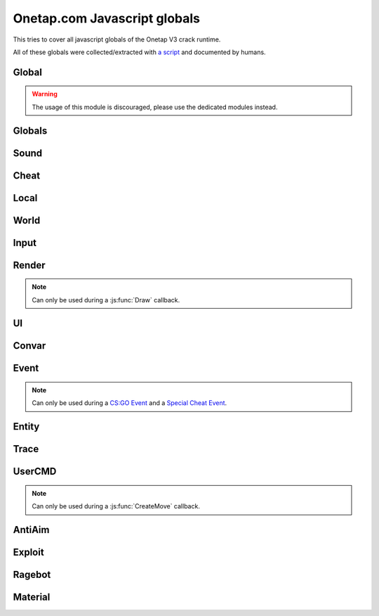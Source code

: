 Onetap.com Javascript globals
=============================

This tries to cover all javascript globals of the Onetap V3 crack runtime.

All of these globals were collected/extracted with 
`a script <https://github.com/le0developer/onetap-js/blob/maater/scripts/dump_globals.coffee>`_ 
and documented by humans.


.. js:data:: __filename

    Filename of the running script.

Global
------

.. warning:: 

    The usage of this module is discouraged, please use the dedicated modules instead.

.. js:module:: Global

.. js:function:: Print()

    This is an alias for :js:func:`Cheat.Print`

.. js:function:: PrintChat()

    This is an alias for :js:func:`Cheat.PrintChat`

.. js:function:: PrintColor()

    This is an alias for :js:func:`Cheat.PrintColor`

.. js:function:: RegisterCallback()

    This is an alias for :js:func:`Cheat.RegisterCallback`

.. js:function:: ExecuteCommand()

    This is an alias for :js:func:`Cheat.ExecuteCommand`

.. js:function:: FrameStage()

    This is an alias for :js:func:`Cheat.FrameStage`

.. js:function:: Tickcount()

    This is an alias for :js:func:`Globals.Tickcount`

.. js:function:: Tickrate()

    This is an alias for :js:func:`Globals.Tickrate`

.. js:function:: Curtime()

    This is an alias for :js:func:`Globals.Curtime`

.. js:function:: Realtime()

    This is an alias for :js:func:`Globals.Realtime`

.. js:function:: Frametime()

    This is an alias for :js:func:`Globals.Frametime`

.. js:function:: Latency()

    This is an alias for :js:func:`Local.Latency`

.. js:function:: GetViewAngles()

    This is an alias for :js:func:`Local.GetViewAngles`

.. js:function:: SetViewAngles()

    This is an alias for :js:func:`Local.SetViewAngles`
    
.. js:function:: GetMapName()

    This is an alias for :js:func:`World.GetMapName`

.. js:function:: IsKeyPressed()

    This is an alias for :js:func:`Input.IsKeyPressed`

.. js:function::  GetScreenSize()

    This is an alias for :js:func:`Render.GetScreenSize`

.. js:function:: GetCursorPosition()

    This is an alias for :js:func:`Input.GetCursorPosition`

.. js:function:: PlaySound()

    This is an alias for :js:func:`Sound.Play`

.. js:function:: PlayMicrophone()

    This is an alias for :js:func:`Sound.PlayMicrophone`

.. js:function:: StopMicrophone()

    This is an alias for :js:func:`Sound.StopMicrophone`

.. js:function:: SetClantag()

    This is an alias for :js:func:`Local.SetClantag`

.. js:function:: GetUsername()

    This is an alias for :js:func:`Cheat.GetUsername`


Globals
-------

.. js:module:: Globals

.. js:function:: Tickcount()

    Returns the current tick.

    :returns: Current tick
    :return type: integer

.. js:function:: Tickrate()

    Returns the current tickrate, aka how many ticks the server is running per second.

    It is 64 in matchmaking and most community servers.

    :returns: Tickrate
    :return type: integer

.. js:function:: TickInterval()

    Returns the delay between each tick.

    Equivalent to:

    .. code:: js

        function TickInterval() {
            return 1 / Global.Tickrate();
        }

    :returns: Tickinterval in seconds
    :return type: float

.. js:function:: Curtime()

    Returns the current time of the server.

    :returns: Current time in seconds
    :return type: float

.. js:function:: Realtime()

    Returns the time in seconds since CS:GO was started.

    :returns: Time in seconds
    :return type: float

.. js:function:: Frametime()

    Returns the last frame took to render.

    :returns: Time in seconds
    :return type: float

Sound
-----

.. js:module:: Sound

.. js:function:: Play(filename[, duration[, volume]])

    Plays a sound from a `.wav` file, optionally you can set a duration and a volume ranging from 0 to 1.

    :param string filename: Filename of the sound
    :param float duration: Duration of the sound effect
    :param float volume: Volume of the sound between 0 and 1

.. js:function:: PlayMicrophone(filename, ?)

    Plays a sound from a `.wav` file over your microphone.

    :param string filename: Fileanme of the sound

.. js:function:: StopMicrophone()

    Interrupt the playing sound from :js:func:`Sound.PlayMicrophone`.


Cheat
-----

.. js:module:: Cheat

.. js:function:: GetUsername()

    Returns the onetap username, but in OTCv3 this is replaced by the steam name on injection.

    :returns: Onetap username or steam name
    :return type: string

.. js:function:: RegisterCallback(callback, name)

    Registers a callback, valid callbacks can be found `here <callbacks.html>`_.

    Example:

    .. code:: js

        function onCreateMove() {
            // gets called every tick
        }
        Global.RegisterCallback("CreateMove", "onCreateMove"); // the name of the function


    :param string callback: Name of the callback.
    :param string name: Name of the callback function.

.. js:function:: ExecuteCommand(command)

    Executes a command in the CS:GO console.

    :param string command: The command to execute.

.. js:function:: FrameStage()

    Returns the current frame stage.
    
    +---------+----------------------------------------+
    |  Stage  |  Meaning                               |
    +=========+========================================+
    |    0    |  Frame Start                           |
    +---------+----------------------------------------+
    |    1    |  Frame NetUpdate Start                 |
    +---------+----------------------------------------+
    |    2    |  Frame NetUpdate PostDataUpdate Start  |
    +---------+----------------------------------------+
    |    3    |  Frame NetUpdate PostDataUpdate End    |
    +---------+----------------------------------------+
    |    4    |  Frame NetUpdate End                   |
    +---------+----------------------------------------+
    |    5    |  Frame Render Start                    |
    +---------+----------------------------------------+
    |    6    |  Frame Render End                      |
    +---------+----------------------------------------+

    :returns: Current frame stage
    :return type: integer

    .. note::
        Can only be used during a :js:func:`FrameStageNotify` callback.

.. js:function:: Print(text)

    Prints text into the CS:GO console.

    :param string text: The text to print into the console.

.. js:function:: PrintChat(text)

    Prints colored text into the chat.

    :param string text: The text to print into the chat.

    .. note::
        The text is clientside, so only you can see the text.

.. js:function:: PrintColor(text)

    Prints colored text into the CS:GO console.

    :param string text: The text to print into the console.


Local
-----

.. js:module:: Local

.. js:function:: Latency()

    Returns your latency to the server.

    :returns: Latency in seconds.
    :return type: float

.. js:function:: GetViewAngles()

    Returns the current viewangles of yourself.

    Example:

    .. code:: js

        function onDraw() {
            const angles = Global.GetViewAngles();
            Render.String(5, 5, "Angles: pitch=" + angles[0] + " yaw=" + angles[1] + " roll=" + angles[2]);
        }
        Global.RegisterCallback("Draw", "onDraw");

    :returns: Current viewangles
    :return type: Vector3

.. js:function:: SetViewAngles(angles)

    Sets the current viewangles of yourself.

    :param Vector3 angles: New viewangles.

.. js:function:: SetClanTag(tag)

    Sets the current clantag.

    :param string tag: Clantag to change to.

.. js:function:: GetRealYaw()

    Returns the current yaw of your real.

    :returns: Absolute yaw of the real
    :return type: float

.. js:function:: GetFakeYaw()

    Returns the current yaw of your fake.

    :returns: Absolute yaw of the fake
    :return type: float

.. js:function:: GetSpread()

    Returns the **S P R E A D** of the current selected gun.

    :returns: Gun spread
    :return type: float

.. js:function:: GetInaccuracy()

    Returns the inaccuracy of the current selected gun with moving inaccuracy calculations.

    :returns: Shot inaccuracy
    :return type: float


World
-----

.. js:module:: World

.. js:function:: GetMapName()

    Returns the current map name.

    Examples:
    
        - `de_dust2`
        - `de_mirage`
        - `cs_office`

    :returns: Current map name
    :return type: string

.. js:function:: GetServerString()

    Returns the current server (ip, port, offline match, ...) as a string.
    This is used in the watermark.

    :returns: Current server as string
    :return type: string

Input
-----

.. js:module:: Input

.. js:function:: GetCursorPosition()

    Returns the current position of the cursor.

    :returns: Cursorposition
    :return type: Vector2

.. js:function:: IsKeyPressed(key)

    Returns if the key is currently pressed.

    :param integer key: `Virtual Key Codes <https://docs.microsoft.com/en-us/windows/win32/inputdev/virtual-key-codes>`_
    :returns: If the key is is pressed
    :return type: boolean


Render
------

.. js:module:: Render

.. note::
    Can only be used during a :js:func:`Draw` callback.

.. js:function:: String(x, y, text, color[, size])

    Renders the string `text` at x|y.

    :param string text: Text to write
    :param integer x: x position
    :param integer y: y position
    :param Color color: Color
    :param integer size: Size of the text

.. js:function:: TextSize(text[, size])

    Returns the size of the text.

    :param string text: Text to measure
    :param integer size: Size of the text
    :returns: Size the text would take
    :return type: Vector2

.. js:function:: Line(x1, y1, x2, y2, color)

    Renders a line from x1|y1 to x2|y2.

    :param integer x1: x position of the start
    :param integer y1: y position of the start
    :param integer x2: x position of the end
    :param integer y2: y position of the end
    :param Color color: Color

.. js:function:: Rect(x, y, width, height, color)

    Renders a rectangle from x|y with the width `width` and height `height`.

    :param integer x: x position
    :param integer y: y position
    :param integer width: width
    :param integer height: height
    :param Color color: Color

.. js:function:: FilledRect(x, y, width, height, color)

    Renders a rectangle from x|y with the width `width` and height `height` filled with `color`.

    :param integer x: x position
    :param integer y: y position
    :param integer width: width
    :param integer height: height
    :param Color color: Color

.. js:function:: GradientRect(x, y, width, height, color1, color2)

    Renders a rectangle from x|y with the width `width`.

    :param integer x: x position
    :param integer y: y position
    :param integer width: width
    :param integer height: height
    :param Color color: Color

.. js:function:: Circle(x, y, r, color)

    Renders a circle at x|y.

    :param integer x: x position
    :param integer y: y position
    :param integer r: radius of the circle
    :param Color color: Color

.. js:function:: Polygon(points, color)

    Renders a polygon/triangle, the 3 corners are in `points`.

    Example:

    .. code:: js

        function onDraw() {
            Render.Polygon([[50, 0], [25, 50], [75, 50]], [255, 0, 0, 255]);
        }
        Cheat.RegisterCallback("Draw", "onDraw");

    :param Sequence[Vector2] points: The 3 corners
    :param Color color: Color

.. js:function:: WorldToScreen(position)

    Returns screen position from world position.

    :param Vector3 position: Position in the world
    :returns: Position on screen
    :return type: Vector2

.. js:function:: AddFont(name, size, weight)

    Returns font object.

    :param string name: Name of the font
    :param integer size: Font size
    :param integer weight: Font weight

.. js:function:: FindFont(?)

    .. warning:: Undocumented function.

.. js:function:: StringCustom(x, y, ?, text, color, font)

    Renders the string `text` at x|y with a custom font.

    :param string text: Text to write
    :param integer x: x position
    :param integer y: y position
    :param Color color: Color
    :param Font font: Font

.. js:function:: TexturedRect(x, y, width, height, texture)

    Renders the texture `texture` at x|y with the width `width` and height `height`.

    :param integer x: x position
    :param integer y: y position
    :param integer width: with
    :param integer height: height
    :param Texture texture: Texture

.. js:function:: AddTexture(filename)

    Returns a texture loaded from a file.

    :param string filename: Filename of the image
    :returns: Texture from the file
    :return type: Texture

.. js:function:: TextSizeCustom(text, font)

    Returns the size of the text with a custom font.

    :param string text: Text
    :param Font font: Font
    :returns: Size of the text
    :return type: Vector2

.. js:function:: GetScreenSize()

    Returns the size of the screen.

    :returns: Screensize
    :return type: Vector2

UI
--

.. js:module:: UI

.. js:function:: GetValue(...path)

    Returns the value of the UI element at the specified path.

    Example:

    .. code:: js

        function GetFakelag() {
            if(!UI.GetValue("Anti-Aim", "Fake-Lag", "Enabled"))
                return 0; // fakelag disabled
            return UI.GetValue("Anti-Aim", "Fake-Lag", "Limit");
        }

    :param string ...path: Path of the element
    :returns: The value of the element
    :return type: Any

.. js:function:: SetValue(...path, value)

    Sets the value of the UI element at the specified path to value.

    Example:

    .. code:: js

        function disableFakelag() {
            UI.SetValue("Anti-Aim", "Fake-Lag", "Enabled", false);
        }
    
    :param string ...path: Path of the element
    :param Any value: New value

.. js:function:: AddCheckbox(name)

    Adds a checkbox element to "Misc", "JAVASCRIPT", "Script Items".

    :param string name: Name of the checkbox

.. js:function:: AddSliderInt(name[, min[, max])

    Adds a slider element to "Misc", "JAVASCRIPT", "Script Items".

    :param string name: Name of the slider
    :param integer min: Minimal value
    :param integer max: Maximal value

.. js:function:: AddSliderFloat(name[, min[, max])

    Adds a slider element to "Misc", "JAVASCRIPT", "Script Items".

    :param string name: Name of the slider
    :param float min: Minimal value
    :param float max: Maximal value


.. js:function:: AddHotkey(name)

    Adds a hotkey element to "Misc", "JAVASCRIPT", "Script Items".

    :param string name: Name of the hotkey

.. js:function:: AddLabel(text)

    Adds a label element to "Misc", "JAVASCRIPT", "Script Items".

    :param string text: The text to add

.. js:function:: AddDropdown(name, options)

    Adds a dropdown element to "Misc", "JAVASCRIPT", "Script Items".

    Example:

    .. code:: js

        UI.AddDropdown("sample dropdown", ["option 1", "option 2"])

        UI.GetValue("Misc", "JAVASCRIPT", "Script Items", "sample dropdown") == 0 // selected by default

    :param string name: Name of the dropdown
    :param Sequence[string] options: Sequence(array) of options

.. js:function:: AddMultiDropdown(name, options)

    Adds a multidropdown element to "Misc", "JAVASCRIPT", "Script Items".

    Example:

    .. code:: js

        UI.AddMultiDropdown("sample dropdown", ["option 1", "option 2"])

        UI.GetValue("Misc", "JAVASCRIPT", "Script Items", "sample dropdown") == [] // empty list because nothing is selected

    :param string name: Name of the multidropdown
    :param Sequence[string] options: Sequence(array) of options

.. js:function:: AddColorPicker(name)

    Adds a colorpicker element to "Misc", "JAVASCRIPT", "Script Items".

    :param string name: Name of the colorpicker

.. js:function:: AddTextbox(name)

    Adds a textbox element to "Misc", "JAVASCRIPT", "Script Items".

    :param string name: Name of the textbox

.. js:function:: SetEnabled(...path, value)

    Enables/disables the element at the specified path.

    :param string ...path: Path to the element
    :param boolean value: Whether to enable or disable

.. js:function:: GetString(...path)

    Returns the value of the textbox element at the specified path.

    :param string ...path: Path of the element
    :returns: The value of the element
    :return type: string

.. js:function:: GetColor(...path)

    Returns the value of the colorpicker element at the specified path.

    :param string ...path: Path of the element
    :returns: The value of the element
    :return type: Vector4

.. js:function:: SetColor(name, color)

    Sets the value of the colorpicker element at the specified path to the color.
    
    :param string ...path: Path of the element
    :param Vector4 color: New color

.. js:function:: ToggleHotkey(...path)

    Simulates pressing the hotkey for the element at the specified path.

    :param string ...path: Path of the element
    :returns: New state of the hotkey, 1 is active, 0 means inactive
    :return type: integer

.. js:function:: IsMenuOpen()

    Returns if the menu is opened.

    :returns: If the menu is opened
    :return type: boolean


Convar
------

.. js:module:: Convar

.. js:function:: GetInt(name)

    Returns the current value of the specified ConVar.

    :param string name: Name of the ConVar
    :returns: Value of the ConVar
    :return type: integer

.. js:function:: SetInt(name, value)

    Sets the value of the specified ConVar.

    :param string name: Name of the ConVar
    :param integer value: New value

.. js:function:: GetFloat(name)

    Returns the current value of the specified ConVar.

    :param string name: Name of the ConVar
    :returns: Value of the ConVar
    :return type: float

.. js:function:: SetFloat(name, value)

    Sets the value of the specified ConVar.

    :param string name: Name of the ConVar
    :param float value: New value

.. js:function:: GetString(name)

    Returns the current value of the specified ConVar.

    :param string name: Name of the ConVar
    :returns: Value of the ConVar
    :return type: string

.. js:function:: SetString(name, value)

    Sets the value of the specified ConVar.

    :param string name: Name of the ConVar
    :param string value: New value


Event
-----

.. js:module:: Event

.. note::
    Can only be used during a `CS:GO Event <callbacks.html#cs-go-events>`_ 
    and a `Special Cheat Event <callbacks.html#special-cheat-events>`_.

.. js:function:: GetInt(name)

    Returns the integer representation of the specified name.

    :returns: Value of the name
    :return type: integer

.. js:function:: GetFloat(name)

    Returns the floating point representation of the specified name.

    :returns: Value of the name
    :return type: float

.. js:function:: GetString(name)

    Returns the string representation of the specified name.

    :returns: Value of the name
    :return type: string


Entity
------

.. js:module:: Entity

.. js:function:: GetEntities()

    Returns all entities.

    :returns: All entities
    :return type: Sequence[Entity]

.. js:function:: GetEntitiesByClassID(classid)

    Returns all entities with a matching class id.

    :returns: All matching entities
    :return type: integer

.. js:function:: GetPlayers()

    Returns all players.

    :returns: All players
    :return type: Sequence[Entity]

.. js:function:: GetEnemies()

    Returns all players in the enemy team.

    :returns: All enemies
    :return type: Sequence[Entity]

.. js:function:: GetTeammates()

    Returns all players your team.

    :returns: All teammates
    :return type: Sequence[Entity]

.. js:function:: GetLocalPlayer()

    Returns yourself.

    :returns: Yourself
    :return type: Entity

.. js:function:: GetGameRulesProxy(?)

    .. warning:: Undocumented function.

.. js:function:: GetEntityFromUserID(userid)

    Returns the player with the userid.

    :param integer userid: Userid of the player to find
    :returns: Player matching the userid
    :return type: Entity

.. js:function:: IsTeammate(entity)

    Returns if the entity is a teammate.

    :param Entity entity: Entity to check
    :returns: Entity is a teammate
    :return type: boolean

.. js:function:: IsEnemy(entity)

    Returns if the entity is an enemy.

    :param Entity entity: Entity to check
    :returns: Entity is an enemy
    :return type: boolean

.. js:function:: IsBot(entity)

    Returns if the entity is a bot.

    :param Entity entity: Entity to check
    :returns: Entity is a bot
    :return type: boolean

.. js:function:: IsLocalPlayer(entity)

    Returns if the entity is yourself.

    :param Entity entity: Entity to check
    :returns: Entity is yourself
    :return type: boolean

.. js:function:: IsValid(entity)

    Returns if the entity is valid.
    No idea what it means though.

    :param Entity entity: Entity to check
    :returns: Entity is valid
    :return type: boolean

.. js:function:: IsAlive(entity)

    Returns if the entity is alive.

    :param Entity entity: Entity to check
    :returns: Entity is alive
    :return type: boolean

.. js:function:: IsDormant(entity)

    Returns if the entity is dormant.

    :param Entity entity: Entity to check
    :returns: Entity is dormant
    :return type: boolean

.. js:function:: GetClassID(entity)

    Returns the class id of the entity.

    :param Entity entity: Entity to inform about
    :returns: Class id of the entity
    :return type: integer

.. js:function:: GetClassName(entity)

    Returns the class name of the entity.

    :param Entity entity: Entity to inform about
    :returns: Class name of the entity
    :return type: string

.. js:function:: GetName(entity)

    Returns the name of the entity.

    :param Entity entity: Entity to inform about
    :returns: Name of the entity
    :return type: string

.. js:function:: GetWeapon(entity)

    Returns the current helt weapon entity.

    :param Entity entity: Entity to get the weapon from
    :returns: Helt weapon
    :return type: Entity

.. js:function:: GetWeapons(entity)

    Returns all weapons the entity has.

    :param Entity entity: Entity to get the weapons from
    :returns: All weapons from the entity
    :return type: Entity

.. js:function:: GetRenderOrigin(entity)

    Returns position of the entity.

    :param Entity entity: Entity to get the position from
    :returns: Position of the entity
    :return type: Vector3

.. js:function:: GetRenderBox(?)

    .. warning:: Undocumented function.

.. js:function:: GetProp(entity, classname, propname)

    Returns the value of the prop of the entity.
    `classname` must be the name of the entity's class, e.g. `CCSPlayer` for players.

    :param Entity entity: Entity to get the value from
    :param string classname: Name of entity's class
    :param string propname: Name of the prop
    :returns: The value
    :return type: Any

.. js:function:: SetProp(entity, classname, propname)

    Sets the value of the prop of the entity.
    `classname` must be the name of the entity's class, e.g. `CCSPlayer` for players.

    :param Entity entity: Entity to get the value from
    :param string classname: Name of entity's class
    :param string propname: Name of the prop

.. js:function:: GetHitboxPosition(entity, hitbox)

    Returns position of the hitbox.

    :param Entity entity: Entity to get the position from
    :param integer hitgroup: The hitbox
    :returns: Position of the hitbox
    :return type: Vector3

.. js:function:: GetEyePosition(entity)

    Returns position of the eye hitbox.

    :param Entity entity: Entity to get the position from
    :returns: Position of the eye hitbox
    :return type: Vector3


Trace
-----

.. js:module:: Trace

.. js:function:: Line(?)

    .. warning:: Undocumented function.

.. js:function:: Bullet(?)

    .. warning:: Undocumented function.


UserCMD
-------

.. js:module:: UserCMD

.. note::
    Can only be used during a :js:func:`CreateMove` callback.

.. js:function:: SetMovement(movement)

    Sets the movement for the current move command.

    :param Vector3 movement: The new movement

.. js:function:: GetMovement()

    Returns the planned movement for the current move command.
    
    :returns: The movement
    :return type: Vector3

.. js:function:: SetAngles(angles)

    Sets the viewangles for the current move command.

    :param Vector3 angles: The angles

    .. note:: You can use :js:func:`Local.GetViewAngles` to get them.

.. js:function:: ForceJump(value)

    Forces the command to jump/not jump.

    :param boolean value: Whether to force jump or not

.. js:function:: ForceCrouch(value)

    Forces the command to crouch/not crouch.

    :param boolean value: Whether to force crouch or not


AntiAim
-------

.. js:module:: AntiAim

.. js:function:: GetOverride()

    Returns 1 if the antiaim is being managed by a script, 0 otherwise.

    :returns: If antiaim is mangaged by a script
    :return type: integer

.. js:function:: SetOverride(state)

    Enable/disable mangagment of the antiaim.

    :param boolean state: 1 to enable, 0 to disable

    .. note:: Booleans (true/false) are not supported!

.. js:function:: SetRealOffset(degree)

    Sets the real offset.

    :param integer degree: Real offset from yaw.

    .. note:: :js:func:`AntiAim.GetOverride` must return `1` before this affects anything.

.. js:function:: SetFakeOffset(degree)

    Offsets yaw offset by degree.

    :param integer degree: Offsets yaw.

    .. note:: :js:func:`AntiAim.GetOverride` must return `1` before this affects anything.

.. js:function:: SetLBYOffset(degree)

    Sets the fake offset.

    :param integer degree: Fake offset from yaw.

    .. note:: :js:func:`AntiAim.GetOverride` must return `1` before this affects anything.


Exploit
-------

.. js:module:: Exploit

.. js:function:: GetCharge()

    Returns the current doubletap charge percentage and `-1` when disabled.

    :returns: Doubletap charge in percent
    :return type: float

.. js:function:: Recharge()

    Forces the ragebot to recharge the doubletap asap.

.. js:function:: DisableRecharge()

    Disables automatic recharge.

.. js:function:: EnableRecharge(?)

    Re-enables automatic recharge.


Ragebot
-------

.. js:module:: Ragebot

.. js:function:: GetTarget()

    Returns the entity targetted by the ragebot.

    :returns: Current Ragebot target
    :return type: Entity

    .. note:: Can only be used during a :js:func:`ragebot_fire` callback.

.. js:function:: IgnoreTarget(?)

    .. warning:: Undocumented function.

.. js:function:: ForceTarget(entity)

    Forces the ragebot to shoot at the entity whenever possible.

    :param Entity entity: Entity to force

.. js:function:: ForceTargetSafety(?)

    .. warning:: Undocumented function.

.. js:function:: ForceTargetHitchance(entity, hitchance)

    Forces a minimum hitchance for entity.

    :param Entity entity: Entity to force
    :param integer hitchance: Hitchance to force

.. js:function:: ForceTargetMinimumDamage(entity, damage)

    Forces the minimum damage for entity.

    :param Entity entity: Entity to force
    :param integer minimumdamage: Damage to force

.. js:function:: ForceHitboxSafety(?)

    .. warning:: Undocumented function.


Material
--------

.. js:module:: Material

.. js:function:: Create(?)

    .. warning:: Undocumented function.

.. js:function:: Destroy(?)

    .. warning:: Undocumented function.

.. js:function:: Get(?)

    .. warning:: Undocumented function.

.. js:function:: SetKeyValue(?)

    .. warning:: Undocumented function.

.. js:function:: Refresh(?)

    .. warning:: Undocumented function.
